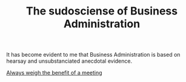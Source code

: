 :PROPERTIES:
:ID:       F552E828-7576-4506-B2EC-28C6CCE03F66
:END:
#+TITLE: The sudosciense of Business Administration
# Backlink: §2020-07-31-2203 People over processes

It has become evident to me that Business Administration is based on
hearsay and unsubstanciated anecdotal evidence.

[[id:56992760-8C4D-4638-9E32-DF551A038030][Always weigh the benefit of a meeting]]
